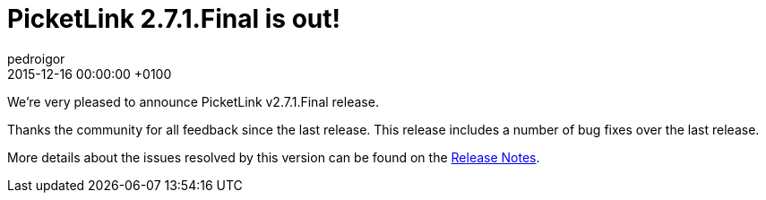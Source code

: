 = PicketLink 2.7.1.Final is out!
pedroigor
2015-12-16
:revdate: 2015-12-16 00:00:00 +0100
:awestruct-tags: [announcement, release]
:awestruct-layout: news
:source-highlighter: coderay

We're very pleased to announce PicketLink v2.7.1.Final release.

Thanks the community for all feedback since the last release. This release includes a number of bug fixes over the last release.

More details about the issues resolved by this version can be found on the https://issues.jboss.org/secure/ReleaseNote.jspa?projectId=12310923&version=12329071[Release Notes].